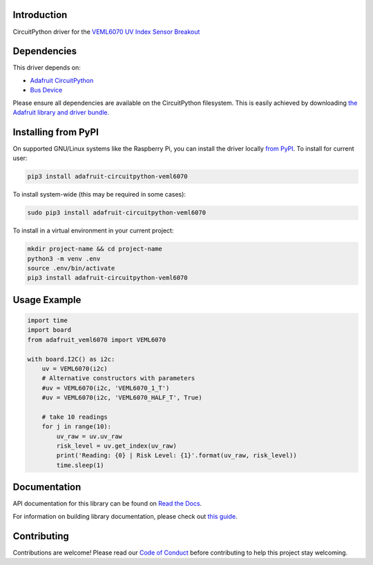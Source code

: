 
Introduction
============

.. image:: https://readthedocs.org/projects/adafruit-circuitpython-veml6070/badge/?version=latest
    :target: https://docs.circuitpython.org/projects/veml6070/en/latest/
    :alt: Documentation Status

.. image:: https://github.com/adafruit/Adafruit_CircuitPython_Bundle/blob/main/badges/adafruit_discord.svg
    :target: https://adafru.it/discord
    :alt: Discord

.. image:: https://github.com/adafruit/Adafruit_CircuitPython_VEML6070/workflows/Build%20CI/badge.svg
    :target: https://github.com/adafruit/Adafruit_CircuitPython_VEML6070/actions/
    :alt: Build Status

CircuitPython driver for the `VEML6070 UV Index Sensor Breakout <https://www.adafruit.com/product/2899>`_

Dependencies
=============
This driver depends on:

* `Adafruit CircuitPython <https://github.com/adafruit/circuitpython>`_
* `Bus Device <https://github.com/adafruit/Adafruit_CircuitPython_BusDevice>`_

Please ensure all dependencies are available on the CircuitPython filesystem.
This is easily achieved by downloading
`the Adafruit library and driver bundle <https://github.com/adafruit/Adafruit_CircuitPython_Bundle>`_.

Installing from PyPI
====================

On supported GNU/Linux systems like the Raspberry Pi, you can install the driver locally `from
PyPI <https://pypi.org/project/adafruit-circuitpython-veml6070/>`_. To install for current user:

.. code-block:: shell

    pip3 install adafruit-circuitpython-veml6070

To install system-wide (this may be required in some cases):

.. code-block:: shell

    sudo pip3 install adafruit-circuitpython-veml6070

To install in a virtual environment in your current project:

.. code-block:: shell

    mkdir project-name && cd project-name
    python3 -m venv .env
    source .env/bin/activate
    pip3 install adafruit-circuitpython-veml6070

Usage Example
=============

.. code-block:: python3

    import time
    import board
    from adafruit_veml6070 import VEML6070

    with board.I2C() as i2c:
        uv = VEML6070(i2c)
        # Alternative constructors with parameters
        #uv = VEML6070(i2c, 'VEML6070_1_T')
        #uv = VEML6070(i2c, 'VEML6070_HALF_T', True)

        # take 10 readings
        for j in range(10):
            uv_raw = uv.uv_raw
            risk_level = uv.get_index(uv_raw)
            print('Reading: {0} | Risk Level: {1}'.format(uv_raw, risk_level))
            time.sleep(1)


Documentation
=============

API documentation for this library can be found on `Read the Docs <https://docs.circuitpython.org/projects/veml6070/en/latest/>`_.

For information on building library documentation, please check out `this guide <https://learn.adafruit.com/creating-and-sharing-a-circuitpython-library/sharing-our-docs-on-readthedocs#sphinx-5-1>`_.

Contributing
============

Contributions are welcome! Please read our `Code of Conduct
<https://github.com/adafruit/Adafruit_CircuitPython_VEML6070/blob/main/CODE_OF_CONDUCT.md>`_
before contributing to help this project stay welcoming.
